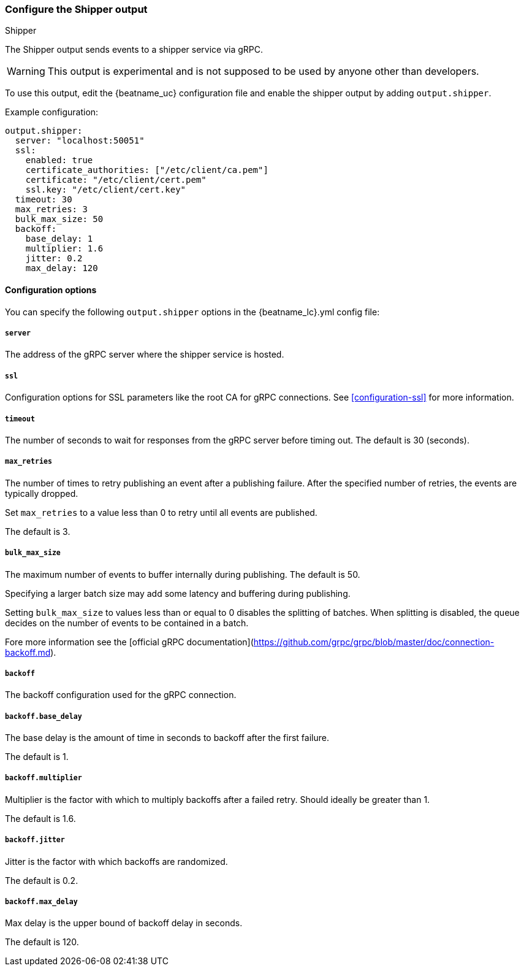 [[shipper-output]]
=== Configure the Shipper output

++++
<titleabbrev>Shipper</titleabbrev>
++++

The Shipper output sends events to a shipper service via gRPC.

WARNING: This output is experimental and is not supposed to be used by anyone other than developers.

To use this output, edit the {beatname_uc} configuration file and enable the shipper output by adding `output.shipper`.

Example configuration:

[source,yaml]
------------------------------------------------------------------------------
output.shipper:
  server: "localhost:50051"
  ssl:
    enabled: true
    certificate_authorities: ["/etc/client/ca.pem"]
    certificate: "/etc/client/cert.pem"
    ssl.key: "/etc/client/cert.key"
  timeout: 30
  max_retries: 3
  bulk_max_size: 50
  backoff:
    base_delay: 1
    multiplier: 1.6
    jitter: 0.2
    max_delay: 120
------------------------------------------------------------------------------

==== Configuration options

You can specify the following `output.shipper` options in the +{beatname_lc}.yml+ config file:

===== `server`

The address of the gRPC server where the shipper service is hosted.

===== `ssl`

Configuration options for SSL parameters like the root CA for gRPC connections.
See <<configuration-ssl>> for more information.

===== `timeout`

The number of seconds to wait for responses from the gRPC server before timing
out. The default is 30 (seconds).

===== `max_retries`

ifdef::ignores_max_retries[]
{beatname_uc} ignores the `max_retries` setting and retries indefinitely.
endif::[]

ifndef::ignores_max_retries[]
The number of times to retry publishing an event after a publishing failure.
After the specified number of retries, the events are typically dropped.

Set `max_retries` to a value less than 0 to retry until all events are published.

The default is 3.
endif::[]

===== `bulk_max_size`

The maximum number of events to buffer internally during publishing. The default is 50.

Specifying a larger batch size may add some latency and buffering during publishing.

Setting `bulk_max_size` to values less than or equal to 0 disables the
splitting of batches. When splitting is disabled, the queue decides on the
number of events to be contained in a batch.

Fore more information see the [official gRPC documentation](https://github.com/grpc/grpc/blob/master/doc/connection-backoff.md).

===== `backoff`

The backoff configuration used for the gRPC connection.

===== `backoff.base_delay`

The base delay is the amount of time in seconds to backoff after the first failure.

The default is 1.

===== `backoff.multiplier`

Multiplier is the factor with which to multiply backoffs after a failed retry. Should ideally be greater than 1.

The default is 1.6.

===== `backoff.jitter`

Jitter is the factor with which backoffs are randomized.

The default is 0.2.

===== `backoff.max_delay`

Max delay is the upper bound of backoff delay in seconds.

The default is 120.
